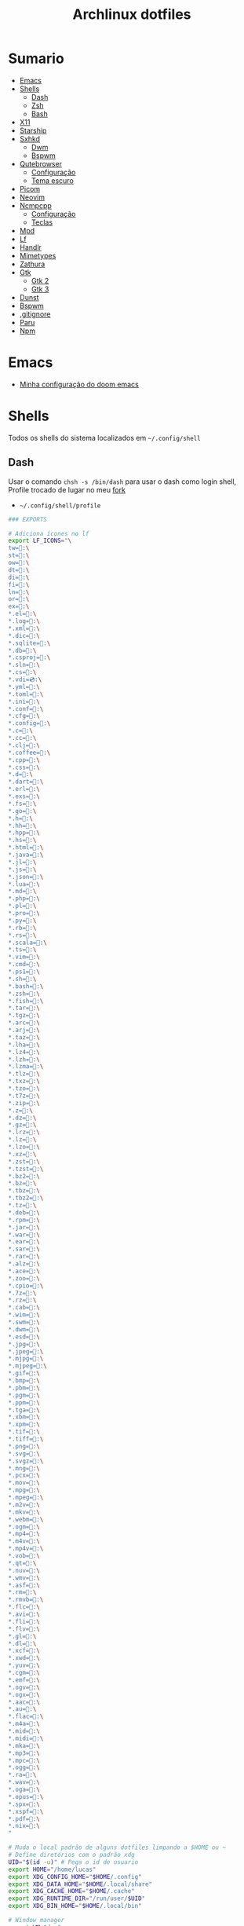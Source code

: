 #+title: Archlinux dotfiles
#+STARTUP: content

* Sumario
:PROPERTIES:
:TOC:      :include all :force (depth) :ignore (this) :local (depth)
:END:
:CONTENTS:
- [[#emacs][Emacs]]
- [[#shells][Shells]]
  - [[#dash][Dash]]
  - [[#zsh][Zsh]]
  - [[#bash][Bash]]
- [[#x11][X11]]
- [[#starship][Starship]]
- [[#sxhkd][Sxhkd]]
  - [[#dwm][Dwm]]
  - [[#bspwm][Bspwm]]
- [[#qutebrowser][Qutebrowser]]
  - [[#configuração][Configuração]]
  - [[#tema-escuro][Tema escuro]]
- [[#picom][Picom]]
- [[#neovim][Neovim]]
- [[#ncmpcpp][Ncmpcpp]]
  - [[#configuração][Configuração]]
  - [[#teclas][Teclas]]
- [[#mpd][Mpd]]
- [[#lf][Lf]]
- [[#handlr][Handlr]]
- [[#mimetypes][Mimetypes]]
- [[#zathura][Zathura]]
- [[#gtk][Gtk]]
  - [[#gtk-2][Gtk 2]]
  - [[#gtk-3][Gtk 3]]
- [[#dunst][Dunst]]
- [[#bspwm][Bspwm]]
- [[#gitignore][.gitignore]]
- [[#paru][Paru]]
- [[#npm][Npm]]
:END:

* Emacs

- [[https://github.com/LucasTavaresA/dotfiles/blob/main/.config/doom/config.org][Minha configuração do doom emacs]]

* Shells

Todos os shells do sistema localizados em =~/.config/shell=

** Dash

Usar o comando =chsh -s /bin/dash= para usar o dash como login shell, Profile trocado de lugar no meu [[https://github.com/LucasTavaresA/dash][fork]]

- =~/.config/shell/profile=

#+begin_src sh :tangle ~/.config/shell/profile
### EXPORTS

# Adiciona ícones no lf
export LF_ICONS="\
tw=:\
st=:\
ow=:\
dt=:\
di=:\
fi=:\
ln=:\
or=:\
ex=:\
,*.el=:\
,*.log=:\
,*.xml=:\
,*.dic=﬜:\
,*.sqlite=:\
,*.db=:\
,*.csproj=:\
,*.sln=:\
,*.cs=:\
,*.vdi=💿:\
,*.yml=:\
,*.toml=:\
,*.ini=:\
,*.conf=:\
,*.cfg=:\
,*.config=:\
,*.c=:\
,*.cc=:\
,*.clj=:\
,*.coffee=:\
,*.cpp=:\
,*.css=:\
,*.d=:\
,*.dart=:\
,*.erl=:\
,*.exs=:\
,*.fs=:\
,*.go=:\
,*.h=:\
,*.hh=:\
,*.hpp=:\
,*.hs=:\
,*.html=:\
,*.java=:\
,*.jl=:\
,*.js=:\
,*.json=:\
,*.lua=:\
,*.md=:\
,*.php=:\
,*.pl=:\
,*.pro=:\
,*.py=:\
,*.rb=:\
,*.rs=:\
,*.scala=:\
,*.ts=:\
,*.vim=:\
,*.cmd=:\
,*.ps1=:\
,*.sh=:\
,*.bash=:\
,*.zsh=:\
,*.fish=:\
,*.tar=:\
,*.tgz=:\
,*.arc=:\
,*.arj=:\
,*.taz=:\
,*.lha=:\
,*.lz4=:\
,*.lzh=:\
,*.lzma=:\
,*.tlz=:\
,*.txz=:\
,*.tzo=:\
,*.t7z=:\
,*.zip=:\
,*.z=:\
,*.dz=:\
,*.gz=:\
,*.lrz=:\
,*.lz=:\
,*.lzo=:\
,*.xz=:\
,*.zst=:\
,*.tzst=:\
,*.bz2=:\
,*.bz=:\
,*.tbz=:\
,*.tbz2=:\
,*.tz=:\
,*.deb=:\
,*.rpm=:\
,*.jar=:\
,*.war=:\
,*.ear=:\
,*.sar=:\
,*.rar=:\
,*.alz=:\
,*.ace=:\
,*.zoo=:\
,*.cpio=:\
,*.7z=:\
,*.rz=:\
,*.cab=:\
,*.wim=:\
,*.swm=:\
,*.dwm=:\
,*.esd=:\
,*.jpg=:\
,*.jpeg=:\
,*.mjpg=:\
,*.mjpeg=:\
,*.gif=:\
,*.bmp=:\
,*.pbm=:\
,*.pgm=:\
,*.ppm=:\
,*.tga=:\
,*.xbm=:\
,*.xpm=:\
,*.tif=:\
,*.tiff=:\
,*.png=:\
,*.svg=:\
,*.svgz=:\
,*.mng=:\
,*.pcx=:\
,*.mov=:\
,*.mpg=:\
,*.mpeg=:\
,*.m2v=:\
,*.mkv=:\
,*.webm=:\
,*.ogm=:\
,*.mp4=:\
,*.m4v=:\
,*.mp4v=:\
,*.vob=:\
,*.qt=:\
,*.nuv=:\
,*.wmv=:\
,*.asf=:\
,*.rm=:\
,*.rmvb=:\
,*.flc=:\
,*.avi=:\
,*.fli=:\
,*.flv=:\
,*.gl=:\
,*.dl=:\
,*.xcf=:\
,*.xwd=:\
,*.yuv=:\
,*.cgm=:\
,*.emf=:\
,*.ogv=:\
,*.ogx=:\
,*.aac=:\
,*.au=:\
,*.flac=🎵:\
,*.m4a=🎵:\
,*.mid=:\
,*.midi=🎵:\
,*.mka=:\
,*.mp3=🎵:\
,*.mpc=:\
,*.ogg=🎵:\
,*.ra=:\
,*.wav=🎵:\
,*.oga=:\
,*.opus=🎵:\
,*.spx=:\
,*.xspf=:\
,*.pdf=:\
,*.nix=:\
"

# Muda o local padrão de alguns dotfiles limpando a $HOME ou ~
# Define diretórios com o padrão xdg
UID="$(id -u)" # Pega o id de usuario
export HOME="/home/lucas"
export XDG_CONFIG_HOME="$HOME/.config"
export XDG_DATA_HOME="$HOME/.local/share"
export XDG_CACHE_HOME="$HOME/.cache"
export XDG_RUNTIME_DIR="/run/user/$UID"
export XDG_BIN_HOME="$HOME/.local/bin"

# Window manager
export WM="dwm"
# Pass
export PASSWORD_STORE_DIR="${XDG_DATA_HOME:-$HOME/.local/share}/pass"
# Bat como um manpager
export MANPAGER="sh -c 'col -bx | bat -l man -p'"
# Terminal
export TERMINAL="st"
export TERM="xterm-256color"
# Navegador padrão
export BROWSER="qutebrowser"
# Pager
export PAGER='less'
# Faz o qt usar o thema do gtk2
export QT_QPA_PLATFORMTHEME="gtk2"
# Less
export LESSHISTFILE="-"
# Wget
export WGETRC="${XDG_CONFIG_HOME:-$HOME/.config}/wget/wgetrc"
# XAuthority
export XAUTHORITY="${XDG_RUNTIME_DIR:-/run/user/$UID}/Xauthority"
# Cargo
export CARGO_HOME="${XDG_DATA_HOME:-$HOME/.local/share}/cargo"
# Omnisharp
export OMNISHARPHOME="${XDG_DATA_HOME:-$HOME/.local/share}/omnisharp"
# Nuget
export NUGET_PACKAGES="${XDG_CACHE_HOME:-$HOME/.cache}/NuGetPackages"
# Gnupg
export GNUPGHOME="${XDG_DATA_HOME:-$HOME/.local/share}/gnupg"
# Npm
export NPM_CONFIG_USERCONFIG="${XDG_CONFIG_HOME:-$HOME/.config}/npm/npmrc"
# Terminfo
export TERMINFO="${XDG_DATA_HOME:-$HOME/.local/share}/terminfo"
# Inputrc
export INPUTRC="${XDG_CONFIG_HOME:-$HOME/.config}/readline/inputrc"
# Gtk 2
export GTK2_RC_FILES="${XDG_CONFIG_HOME:-$HOME/.config}/gtk-2.0/gtkrc"
# W3m
export W3M_DIR="${XDG_CONFIG_HOME:-$HOME/.config}/w3m"
# Go
export GOPATH="${XDG_DATA_HOME:-$HOME/.local/share}/go"
# Ghcup
export GHCUP_INSTALL_BASE_PREFIX="${XDG_DATA_HOME:-$HOME/.local/share}/"
export GHCUP_USE_XDG_DIRS="1"
# Cabal
export CABAL_CONFIG="${XDG_CONFIG_HOME:-$HOME/.config}/cabal/config"
export CABAL_DIR="${XDG_CACHE_HOME:-$HOME/.cache}/cabal"
# Starship
export STARSHIP_CONFIG="${XDG_CONFIG_HOME:-$HOME/.config}/starship/config.toml"
# Android sdk
export ANDROID_SDK_HOME="${XDG_CONFIG_HOME:-$HOME/.config}/android"
# Wine
export WINEPREFIX="${XDG_DATA_HOME:-$HOME/.local/share}/wineprefixes/default"

# Shell
export SHELL="dash"
# Muda o local do zshrc
export ZDOTDIR="${XDG_CONFIG_HOME:-$HOME/.config}/shell"
# Muda o local do histórico
export HISTFILE="${XDG_CONFIG_HOME:-$HOME/.config}/shell/history"
# Aumenta o tamanho limite do histórico
export HISTSIZE=10000
export HISTFILESIZE=10000
# Ignora e deleta comandos duplicados no histórico
export HISTCONTROL=ignoredups:erasedups

# Adiciona diretórios bin e scripts ao path
export PATH="$GOPATH/bin:$PATH"
export PATH="/usr/lib/jvm/java-11-openjdk/bin:$PATH"
export PATH="$HOME/code/shell/dmenuscripts:$PATH"
export PATH="$HOME/code/shell/scripts:$PATH"
export PATH="${XDG_BIN_HOME:-$HOME/.local/bin}:$PATH"

# DOOM emacs
export PATH="${XDG_CONFIG_HOME:-$HOME/.config}/emacs/bin:$PATH"
export EMACSDIR="${XDG_CONFIG_HOME:-$HOME/.config}/emacs"
export DOOMDIR="${XDG_CONFIG_HOME:-$HOME/.config}/doom"
export DOOMLOCALDIR="${XDG_CONFIG_HOME:-$HOME/.config}/emacs/.local"
# Editor no terminal
export EDITOR="emacsclient -n -c"
# Editor com interface gráfica
export VISUAL="emacsclient -n -c"

# Usa o dmenu como autenticador GUI
export SSH_ASKPASS="doas_askpass"
export GIT_ASKPASS="doas_askpass"
export SUDO_ASKPASS="$HOME/code/shell/dmenuscripts/dmenu_pass"
export DOAS_ASKPASS="dmenu -fn Monospace-18 -c -cw 500 -P -p 🔑Senha:"

# Localização para datas
export LC_TIME="pt_BR.UTF-8"

# Previsão de imagens no lf
lf () {
    LF_TEMPDIR="$(mktemp -d -t lf-tempdir-XXXXXX)"
    LF_TEMPDIR="$LF_TEMPDIR" lf-run -last-dir-path="$LF_TEMPDIR/lastdir" "$@"
    if [ "$(cat "$LF_TEMPDIR/cdtolastdir" 2>/dev/null)" = "1" ]; then
	cd "$(cat "$LF_TEMPDIR/lastdir")"
    fi
    rm -r "$LF_TEMPDIR"
    unset LF_TEMPDIR
}

[ "$(tty)" = "/dev/tty1" ] && ! pidof -s Xorg >/dev/null 2>&1 && exec startx "${XDG_CONFIG_HOME:-$HOME/.config}/x11/xinitrc"
#+end_src

** Zsh

Shell interativo, Trocado de diretório pela variável *ZDOTDIR*

- =~/.config/shell/.zshrc=

#+begin_src zsh :tangle ~/.config/shell/.zshrc
# Se não executando zsh interativamente
# Não executa o resto do bashrc
[[ $- != *i* ]] && return

# ZSH EXPORTS
export SHELL="zsh"
# Não adiciona esses itens ao histórico
export HISTORY_IGNORE="(ls|cd|pwd|exit|doas reboot|history|cd -|cd ..)"
HISTFILE=~/.config/shell/history
HISTSIZE=10000
SAVEHIST=10000
setopt SHARE_HISTORY

# Carrega cores
autoload -U colors && colors

# Ativa comentários na mesma linha de um comando
setopt interactive_comments

# TECLAS
# Sai do modo vim
bindkey -e
# Deleta caracteres usado delete
bindkey "^[[3~" delete-char
# Home/End vai pro começo/fim da linha
bindkey  "^[[H"   beginning-of-line
bindkey  "^[[4~"   end-of-line

# Completar comandos
zstyle ':completion:*' matcher-list '' 'm:{a-zA-Z}={A-Za-z}' 'r:|=*' 'l:|=* r:|=*'
autoload -U compinit
zstyle ':completion:*' menu select
zmodload zsh/complist
compinit
_comp_options+=(globdots)		# Incluir arquivos ocultos.

## FUNÇÕES

# Previsão de imagens no lf
lf () {
    LF_TEMPDIR="$(mktemp -d -t lf-tempdir-XXXXXX)"
    LF_TEMPDIR="$LF_TEMPDIR" lf-run -last-dir-path="$LF_TEMPDIR/lastdir" "$@"
    if [ "$(cat "$LF_TEMPDIR/cdtolastdir" 2>/dev/null)" = "1" ]; then
	cd "$(cat "$LF_TEMPDIR/lastdir")"
    fi
    rm -r "$LF_TEMPDIR"
    unset LF_TEMPDIR
}

# Facilita extrair arquivos
# Exemplo: ex (arquivo).zip
SAVEIFS=$IFS
IFS=$(echo -en "\n\b")
function ex {
    for n in "$@"
    do
      if [ -f "$n" ] ; then
          case "${n%,}" in
            *.cbt|*.tar.bz2|*.tar.gz|*.tar.xz|*.tbz2|*.tgz|*.txz|*.tar)
                         tar xvf "$n"       ;;
            *.lzma)      unlzma ./"$n"      ;;
            *.bz2)       bunzip2 ./"$n"     ;;
            *.cbr|*.rar)       unrar x -ad ./"$n" ;;
            *.gz)        gunzip ./"$n"      ;;
            *.cbz|*.epub|*.zip)       unzip ./"$n"       ;;
            *.z)         uncompress ./"$n"  ;;
            *.7z|*.arj|*.cab|*.cb7|*.chm|*.deb|*.dmg|*.iso|*.lzh|*.msi|*.pkg|*.rpm|*.udf|*.wim|*.xar)
                         7z x ./"$n"        ;;
            *.xz)        unxz ./"$n"        ;;
            *.exe)       cabextract ./"$n"  ;;
            *.cpio)      cpio -id < ./"$n"  ;;
            *.cba|*.ace)      unace x ./"$n"      ;;
            *)
                         echo "ex: '$n' - Metodo de archivação desconhecido"
                         return 1
                         ;;
          esac
      else
          echo "'$n' - Arquivo não existe"
          return 1
      fi
    done
}
IFS=$SAVEIFS

# Aliases
alias n="neofetch"
alias v="nvim"
alias h="htop"
alias ed="emacs --daemon"
alias ek="emacsclient -e '(kill-emacs)'"
alias e="emacsclient -n -c"
alias copy="xclip -selection clipboard"
alias sudo="doas"
alias p="ping google.com"
alias yt="yt-dlp"
alias yta="yt-dlp -x --audio-format mp3"
alias ka="doas killall"
alias mi="make install"
alias mu="make uninstall"
alias dh="doom help"
alias ds="doom sync"
alias dd="doom doctor"
alias du="doom upgrade"
alias dr="doom run"
alias dp="doom purge"
alias dmi="doas make install"
alias dmu="doas make uninstall"
alias dnr="dotnet run"
alias dnn="dotnet new"
alias dns="dotnet-script"
alias xp="xprop"
alias xk="xkill"
alias grep="grep --color -i"
alias sys="doas systemctl"
# Arquivos e Diretórios
alias l="lsd -l --group-dirs first"
alias la="lsd -A --group-dirs first"
alias lla="lsd -lA --group-dirs first"
alias ..="cd .."
alias ...="cd ../.."
alias ....="cd ../../.."
alias lo="locate -Ai"
alias u="doas updatedb"
alias ch="chmod +x"
alias cp="cp -ri"
alias mv="mv -i"
alias rm="rm -rI"
alias rmf="rm -rf"
alias ln="ln -i"
alias md="mkdir -p"
alias t="touch"
alias mnt="doas mount"
alias umnt="doas umount"
# Git
alias gi="git init"
alias gc="git clone"
alias gs="git status"
alias gsr="git_status_recursivo"
alias gd="git diff"
alias gds="git diff --staged"
alias gl="git log --oneline"
alias ga="git add"
alias gaf="git add -f"
alias gcm="git commit"
alias gcmm="git commit -m"
alias gco="git checkout"
alias gps="git push"
alias gpsf="git push -f"
alias gpl="git pull"
alias gr="git restore"
alias grs="git restore --staged"
alias grrs='git reset --soft'
alias grrh='git reset --hard'
# Pacman
alias ps="doas pacman -S"
alias psi="pacman -Si"
alias pss="pacman -Ss"
alias psyu="doas pacman -Syu"
alias pqs="pacman -Qs"
alias prns="doas pacman -Rns"
alias exp="expac --timefmt='%Y-%m-%d %T' '%l\t%n' | sort | tail -n"
# Paru
alias pps="paru -S"
alias ppsi="paru -Si"
alias ppss="paru -Ss"
alias ppsyu="paru -Syu"
alias ppqs="paru -Qs"
alias pprns="paru -Rns"

# Prompt do starship
eval "$(starship init zsh)"

# Carrega os indicações de sintaxe, deve ser o ultimo comando.
source $HOME/.config/shell/plugins/fast-syntax-highlighting/fast-syntax-highlighting.plugin.zsh
source $HOME/.config/shell/plugins/you-should-use.plugin.zsh
#+end_src

** Bash

Shell usado pelo arch também muito usado em scripts, bashrc trocado de lugar colocando =. local/do/bashrc= no final de =/etc/bash.bashrc=

- =~/.config/shell/bashrc=

#+begin_src bash :tangle ~/.config/shell/bashrc
# Se não executando bash interativamente
# Não executa o resto do bashrc
[[ $- != *i* ]] && return

# Aliases
alias n="neofetch"
alias v="nvim"
alias h="htop"
alias ed="emacs --daemon"
alias ek="emacsclient -e '(kill-emacs)'"
alias e="emacsclient -n -c"
alias copy="xclip -selection clipboard"
alias sudo="doas"
alias p="ping google.com"
alias yt="yt-dlp"
alias yta="yt-dlp -x --audio-format mp3"
alias ka="doas killall"
alias mi="make install"
alias mu="make uninstall"
alias dh="doom help"
alias ds="doom sync"
alias dd="doom doctor"
alias du="doom upgrade"
alias dr="doom run"
alias dp="doom purge"
alias dmi="doas make install"
alias dmu="doas make uninstall"
alias dnr="dotnet run"
alias dnn="dotnet new"
alias dns="dotnet-script"
alias xp="xprop"
alias xk="xkill"
alias grep="grep --color -i"
alias sys="doas systemctl"
# Arquivos e Diretórios
alias l="lsd -l --group-dirs first"
alias la="lsd -A --group-dirs first"
alias lla="lsd -lA --group-dirs first"
alias ..="cd .."
alias ...="cd ../.."
alias ....="cd ../../.."
alias lo="locate -Ai"
alias u="sudo updatedb"
alias ch="chmod +x"
alias cp="cp -ri"
alias mv="mv -i"
alias rm="rm -rI"
alias rmf="rm -rf"
alias ln="ln -i"
alias md="mkdir -p"
alias t="touch"
alias mnt="doas mount"
alias umnt="doas umount"
# Git
alias gi="git init"
alias gc="git clone"
alias gs="git status"
alias gsr="git_status_recursivo"
alias gd="git diff"
alias gds="git diff --staged"
alias gl="git log --oneline"
alias ga="git add"
alias gaf="git add -f"
alias gcm="git commit"
alias gcmm="git commit -m"
alias gco="git checkout"
alias gps="git push"
alias gpsf="git push -f"
alias gpl="git pull"
alias gr="git restore"
alias grs="git restore --staged"
alias grrs="git reset --soft"
alias grrh="git reset --hard"
# Pacman
alias ps="doas pacman -S"
alias psi="pacman -Si"
alias pss="pacman -Ss"
alias psyu="doas pacman -Syu"
alias pqs="pacman -Qs"
alias prns="doas pacman -Rns"
alias exp="expac --timefmt='%Y-%m-%d %T' '%l\t%n' | sort | tail -n"
# Paru
alias pps="paru -S"
alias ppsi="paru -Si"
alias ppss="paru -Ss"
alias ppsyu="paru -Syu"
alias ppqs="paru -Qs"
alias pprns="paru -Rns"

# Ignora case-sensitivity quando completa comandos com tab
if [ ! -a $HOME/.config/readline/inputrc ]; then echo '$include /etc/inputrc' > $HOME/.config/readline/inputrc; fi
echo 'set completion-ignore-case On' >> $HOME/.config/readline/inputrc
# Corrige automaticamente erros ao usar o cd
shopt -s cdspell
# Salva comandos de múltiplas linhas como uma linha única
shopt -s cmdhist

# Previsão de imagens no lf
lf () {
    LF_TEMPDIR="$(mktemp -d -t lf-tempdir-XXXXXX)"
    LF_TEMPDIR="$LF_TEMPDIR" lf-run -last-dir-path="$LF_TEMPDIR/lastdir" "$@"
    if [ "$(cat "$LF_TEMPDIR/cdtolastdir" 2>/dev/null)" = "1" ]; then
	cd "$(cat "$LF_TEMPDIR/lastdir")"
    fi
    rm -r "$LF_TEMPDIR"
    unset LF_TEMPDIR
}

### Facilita extrair arquivos
# Exemplo: ex <arquivo>
ex ()
{
  if [ -f "$1" ] ; then
    case $1 in
      ,*.tar.bz2)   tar xjf $1   ;;
      ,*.tar.gz)    tar xzf $1   ;;
      ,*.bz2)       bunzip2 $1   ;;
      ,*.rar)       unrar x $1   ;;
      ,*.gz)        gunzip $1    ;;
      ,*.tar)       tar xf $1    ;;
      ,*.tbz2)      tar xjf $1   ;;
      ,*.tgz)       tar xzf $1   ;;
      ,*.zip)       unzip $1     ;;
      ,*.Z)         uncompress $1;;
      ,*.7z)        7z x $1      ;;
      ,*.deb)       ar x $1      ;;
      ,*.tar.xz)    tar xf $1    ;;
      ,*.tar.zst)   unzstd $1    ;;
      ,*)           echo "'$1' não pode ser extraído com ex()" ;;
    esac
  else
    echo "'$1' não é um arquivo valido"
  fi
}

# Inicia prompt do starship
eval "$(starship init bash)"
#+end_src

#+RESULTS:

* X11

Configuração do xserver

- =~/.config/x11/xinitrc=

#+begin_src sh :tangle ~/.config/x11/xinitrc
#!/bin/sh

# Mouse
xsetroot -cursor_name left_ptr

# Teclado
setxkbmap -option caps:escape # muda a função da tecla caps lock para esc
xset r rate 300 100 # acelera repetição de teclas

# Gnome keyring daemon
eval "$(/usr/bin/gnome-keyring-daemon --start --components=pkcs11,secrets,ssh)"
export SSH_AUTH_SOCK=$(gpgconf --list-dirs agent-ssh-socket)

# Clipmenu
systemctl --user import-environment DISPLAY
export CM_DIR="$HOME/code/shell/dmenuscripts/listas/clipmenu"
clipmenud &

# Outros
mpd &
dunst &
pacman -Sy &
nitrogen --restore &
dwmblocks &
nm-applet &
xbanish &
fluxgui &
sxhkd &
emacs --daemon &

# Protetor de tela
xautolock -detectsleep -time 30 -locker "slock" -notify 30 -notifier "notify-send Slock -u critical -t 1800000 'BLOQUEANDO A TELA 30 SEGUNDOS'" &

exec "$WM"
#+end_src

* Starship

Prompt de comandos

- =~/.config/starship/config.toml=

#+begin_src conf :tangle ~/.config/starship/config.toml
format = """$fill

$directory$username$cmd_duration$dotnet$package$jobs
$character"""

[character]
success_symbol = "[====>](bold green)"
error_symbol = "[xxx=>](bold red)"

# Ativa o relógio
[time]
disabled = false

[line_break]
disabled = true

[directory]
style = "bold #0099FF"
truncation_length = 4
truncate_to_repo = false

[fill]
symbol = "."
style = "bold #ffffff"
#+end_src

* Sxhkd

Todos os atalhos e teclas do dwm e bspwm

** Dwm

- =~/.config/sxhkd/sxhkdrc=

#+begin_src sxhkd :tangle ~/.config/sxhkd/sxhkdrc
# Muda entre as janelas
super + Tab
	dwmc focusstack +1

# Muda o tamanho da janela
alt + shift + {Left, Right}
	dwmc setmfact {-,+}0.05

# Muda o tamanho da janela
alt + shift + {Down, Up}
	dwmc setcfact {-,+}0.20

# Muda de tag
super + {Left, Right}
	dwmc {viewprev, viewnext}

# Troca a janela de tag
super + shift {Left, Right}
  dwmc {tagtoprev, tagtonext}

# Modo Grid
super + g
    dwmc setgrid 0

# Fecha uma janela
super + shift + backslash
	dwmc killclient

# Alterna janela flutuante
super + t
	dwmc togglefloating

# Troca pela janela mestre
super + Return
    dwmc zoom

# Troca entre layouts
super + Escape
    dwmc layoutscroll +1

# Scratchpad do st
super + backslash
    dwmc togglescratch 0

# Ncmpcpp/Pulsemixer
super + {_,shift} + a
    st -g 100x30 -c {'ncmpcpp\,ncmpcpp' -e ncmpcpp,'pulsemixer\,pulsemixer' -e pulsemixer}

# Pausa/Toca musica
super + space
    mpc toggle

# Anterior/Proxima musica
super + shift + {comma, period}
    mpc {prev,next} && tocando notificar

# Abaixar/Aumentar o volume e atualizar a barra
super + {comma, period}
    amixer -q set Master 10%{-,+} && pkill -RTMIN+9 dwmblocks

# Terminal
super + shift + Return
    terminal

# St como um scratchpad
Menu;Return
    st -c 'stscratchpad,stscratchpad'

# Menu
Menu;Menu
    dmenu_run

# Menu energia
Menu;Escape
    dmenu_sys

# Editar
Menu;e
    dmenu_edit

# Emojis
Menu;E
    dmenu_emoji

# Montar/Desmontar
Menu;m
    dmenu_mont

# Atalhos do sxhkd
Menu;slash
    sxhkd_atalhos

# SH History
Menu;H
    dmenu_shhistory

# Picom
Menu;P
    killall picom || picom
# Fluxgui
Menu;F
    killall fluxgui || fluxgui

# Clipboard
Menu;c
    dmenu_clip

# Corretor
Menu;C
    dmenu_corretor

# Htop
Menu;h
    st -e htop

# Tradutor
Menu;t
    dmenu_tradutor

# Transmission
Menu;T
    transmission-gtk

# Menu virtualbox
Menu;v
    dmenu_virtualbox

# Qutebrowser
Menu;q
    qutebrowser

# Favoritos
Menu;f
    tmenu ~/code/shell/dmenuscripts/listas/favoritos.yaml

# Passmenu
Menu;p
    passmenu --type

# Dmenu_pesquisa
Menu;o
    dmenu_pesquisa

# Anotações
Menu;a
    emacsclient -c ~/documentos/anotações.org

# Aliases
Menu;A
    zsh-aliases

# Tira print
Print
    dmenu_print
#+end_src

** Bspwm

- =~/.config/sxhkd/sxhkdrc_bspwm=

#+begin_src sxhkd :tangle ~/.config/sxhkd/sxhkdrc_bspwm
# Fecha janela
super + backslash
	bspc node -c

# Troca janela selecionada pela maior janela
super + Return
	bspc node -s biggest.window

# Troca entre layout monocle e tiled
super + Escape
	bspc desktop -l next

# Troca o foco para a janela anterior
super + Left
	bspc node -f prev.local.!hidden.window

# Troca o foco para a proxima janela
super + {Right,Tab}
	bspc node -f next.local.!hidden.window

# Alterna entre ou muda janela para um desktop
super + {_,shift + }{1-9,0}
	bspc {desktop -f,node -d} '^{1-9,10}'

# Move janela para o espaço preselecionado
super + ctrl + Return
    bspc node -n last.!automatic

# Preseleciona uma direção
super + ctrl + {Left,Down,Up,Right}
	bspc node -p {west,south,north,east}

# Cancela seleção
super + space
	bspc node -p cancel

# Expande/contrai as janelas
super + alt + {Left,Down,Up,Right}
    {bspc node @parent/second -z left -20 0; \
    bspc node @parent/first -z right -20 0, \
    bspc node @parent/second -z top 0 +20; \
    bspc node @parent/first -z bottom 0 +20, \
    bspc node @parent/first -z bottom 0 -20; \
    bspc node @parent/second -z top 0 -20, \
    bspc node @parent/first -z right +20 0; \
    bspc node @parent/second -z left +20 0}

# Alterna entre janela flutuante
super + t
    bspc node -t \~floating

# Alterna tela cheia
super + f
	bspc node -t \~fullscreen

# Ajusta proporção da janela selecionada
shift + Tab
    ajustar_tamanho.sh

# Menus
Menu;Menu
    dmenu_menu

# Menu do systema
Menu;Escape
    dmenu_sys

# Dmenu_musica
super + a
    dmenu_musica

# Ncmpcpp
super + shift + a
    st -c ncmpcpp -e ncmpcpp

# Pausa musica
super + shift + a
    mpc toggle

# Musica anterior
super + shift + comma
    mpc prev && notify-send Tocando "$(mpc current)"

# Proxima musica
super + shift + period
    mpc next && notify-send Tocando "$(mpc current)"

# Abaixar/Aumentar o volume e atualizar a barra
super + {comma, period}
    amixer -q set Master 10%{-,+} && pkill -RTMIN+9 dwmblocks

# St
super + shift + Return
	st

# St_scratchpad
shift + Menu
    st_scratchpad

# qutebrowser
Menu;q
    qutebrowser

# Ranger
Menu;r
    st -e ranger

# Gimp
Menu;g
    gimp

# Galculator
Menu;c
    galculator

# Telegram
Menu;T
    telegram-desktop

# Abre/Fecha fluxgui
Menu;f
    killall fluxgui || fluxgui

# Transmission
Menu;t
    transmission-gtk

# Discord
Menu;d
    discord

# Kill
Menu;k
    dmenu_kill

# Abre/Fecha o picom
Menu;p
    killall picom || picom

# Teclas do sxhkd
Menu;slash
    sxhkd_atalhos
#+end_src

* Qutebrowser

Navegador controlado majoritariamente pelo teclado inspirado no *vim*

** Configuração

- =~/.config/qutebrowser/config.py=

#+begin_src python :tangle ~/.config/qutebrowser/config.py
# Autogenerated config.py
#
# NOTE: config.py is intended for advanced users who are comfortable
# with manually migrating the config file on qutebrowser upgrades. If
# you prefer, you can also configure qutebrowser using the
# :set/:bind/:config-* commands without having to write a config.py
# file.
#
# Documentation:
#   qute://help/configuring.html
#   qute://help/settings.html

# CONFIGURAÇÕES PADRÃO

# Valid values:
#   - all: Accept all cookies.
#   - no-3rdparty: Accept cookies from the same origin only. This is known to break some sites, such as GMail.
#   - no-unknown-3rdparty: Accept cookies from the same origin only, unless a cookie is already set for the domain. On QtWebEngine, this is the same as no-3rdparty.
#   - never: Don't accept cookies at all.
config.set('content.cookies.accept', 'all', 'chrome-devtools://*')
# Valid values:
#   - all: Accept all cookies.
#   - no-3rdparty: Accept cookies from the same origin only. This is known to break some sites, such as GMail.
#   - no-unknown-3rdparty: Accept cookies from the same origin only, unless a cookie is already set for the domain. On QtWebEngine, this is the same as no-3rdparty.
#   - never: Don't accept cookies at all.
config.set('content.cookies.accept', 'all', 'devtools://*')

# Value to send in the `Accept-Language` header. Note that the value
# read from JavaScript is always the global value.
config.set('content.headers.accept_language', '', 'https://matchmaker.krunker.io/*')

# User agent to send.
config.set('content.headers.user_agent', 'Mozilla/5.0 ({os_info}) AppleWebKit/{webkit_version} (KHTML, like Gecko) {upstream_browser_key}/{upstream_browser_version} Safari/{webkit_version}', 'https://web.whatsapp.com/')
# User agent to send.
config.set('content.headers.user_agent', 'Mozilla/5.0 ({os_info}; rv:90.0) Gecko/20100101 Firefox/90.0', 'https://accounts.google.com/*')
# User agent to send.
config.set('content.headers.user_agent', 'Mozilla/5.0 ({os_info}) AppleWebKit/537.36 (KHTML, like Gecko) Chrome/99 Safari/537.36', 'https://*.slack.com/*')

# Load images automatically in web pages.
config.set('content.images', True, 'chrome-devtools://*')
# Load images automatically in web pages.
config.set('content.images', True, 'devtools://*')

# Enable JavaScript.
config.set('content.javascript.enabled', True, 'chrome-devtools://*')
# Enable JavaScript.
config.set('content.javascript.enabled', True, 'devtools://*')
# Enable JavaScript.
config.set('content.javascript.enabled', True, 'chrome://*/*')
# Enable JavaScript.
config.set('content.javascript.enabled', True, 'qute://*/*')

# MINHAS CONFIGURAÇÕES

# Tela cheia limitada a janela do navegador
config.set('content.fullscreen.window', False)

# Mostra a barra de scroll quando procurando uma palavra
config.set('scrolling.bar', 'when-searching')

# Encolhe janela de compleção dependendo das opções
config.set('completion.shrink', True)

# Diminuiu javascript lento nos sites
config.set('content.prefers_reduced_motion', True)

# Vê pdfs no browser usando o pdfjs
config.set('content.pdfjs', True)

# Javascript desativado por padrão
config.set('content.javascript.enabled', False)

# Carregar o autoconfig.yml
config.load_autoconfig(True)

# Abre novas abas de fundo
config.set('new_instance_open_target', 'window')

# Barra escondida
config.set("statusbar.show", "in-mode")
config.set("tabs.show", "switching")

# O que fazer caso a ultima pagina seja fechada
config.set("tabs.last_close", "ignore")

# Abre abas como janelas
config.set("tabs.tabs_are_windows", True)

# Confirma antes de sair
config.set('confirm_quit', ["multiple-tabs"])

# Muda ordem do menu de compleção
config.set("completion.open_categories", ["quickmarks", "bookmarks", "history", "filesystem"])

# Formatação dos títulos das abas
config.set("tabs.title.format", "{perc}{private}{current_title}")

# Vídeos não tocam automaticamente
config.set("content.autoplay", False)

# Formatação de horários
config.set('completion.timestamp_format', '%A %d/%m/%Y - %H:%M')

# Corretor ortográfico
config.set('spellcheck.languages', ["pt-BR", "en-US"])

# Conteúdo da barra de status
config.set('statusbar.widgets', ["keypress", "url", "progress"])

# Posição da barra de status
config.set('statusbar.position', 'top')

# Tamanho da barra de compleção
config.set('completion.height', '100%')

# Adblock
config.set('content.blocking.method', 'both')
c.content.blocking.adblock.lists = [
        'https://easylist.to/easylist/easylist.txt',
        'https://easylist.to/easylist/easyprivacy.txt',
        'https://easylist-downloads.adblockplus.org/easylistdutch.txt',
        'https://easylist-downloads.adblockplus.org/abp-filters-anti-cv.txt',
        'https://www.i-dont-care-about-cookies.eu/abp/',
        'https://secure.fanboy.co.nz/fanboy-cookiemonster.txt',
        "https://easylist.to/easylist/fanboy-social.txt",
        "https://secure.fanboy.co.nz/fanboy-annoyance.txt",
        "https://pgl.yoyo.org/adservers/serverlist.php?showintro=0;hostformat=hosts",
        "https://github.com/uBlockOrigin/uAssets/raw/master/filters/legacy.txt",
        "https://github.com/uBlockOrigin/uAssets/raw/master/filters/filters.txt",
        "https://github.com/uBlockOrigin/uAssets/raw/master/filters/filters-2020.txt",
        "https://github.com/uBlockOrigin/uAssets/raw/master/filters/filters-2021.txt",
        "https://github.com/uBlockOrigin/uAssets/raw/master/filters/badware.txt",
        "https://github.com/uBlockOrigin/uAssets/raw/master/filters/privacy.txt",
        "https://github.com/uBlockOrigin/uAssets/raw/master/filters/badlists.txt",
        "https://github.com/uBlockOrigin/uAssets/raw/master/filters/annoyances.txt",
        "https://github.com/uBlockOrigin/uAssets/raw/master/filters/resource-abuse.txt",
        "https://github.com/uBlockOrigin/uAssets/raw/master/filters/unbreak.txt"
        ]

# Usa o lf para mandar arquivos
config.set("fileselect.handler", "external")
config.set("fileselect.single_file.command", ["st", "-e", "lf", "-selection-path", "{}"])
config.set("fileselect.multiple_files.command", ["st", "-e", "lf", "-selection-path", "{}"])

# Permitir notificações.
# Valid values:
#   - true
#   - false
#   - ask
config.set('content.notifications.enabled', True, 'https://www.youtube.com/*')
config.set('content.notifications.enabled', True, 'https://twitter.com/*')
config.set('content.notifications.enabled', True, 'https://facebook.com/*')

# Editor (and arguments) to use for the `edit-*` commands. The following
# placeholders are defined:  * `{file}`: Filename of the file to be
# edited. * `{line}`: Line in which the caret is found in the text. *
# `{column}`: Column in which the caret is found in the text. *
# `{line0}`: Same as `{line}`, but starting from index 0. * `{column0}`:
# Same as `{column}`, but starting from index 0.
c.editor.command = ['nvim', '{}']

# Search engines which can be used via the address bar.  Maps a search
# engine name (such as `DEFAULT`, or `ddg`) to a URL with a `{}`
# placeholder. The placeholder will be replaced by the search term, use
# `{{` and `}}` for literal `{`/`}` braces.  The following further
# placeholds are defined to configure how special characters in the
# search terms are replaced by safe characters (called 'quoting'):  *
# `{}` and `{semiquoted}` quote everything except slashes; this is the
# most   sensible choice for almost all search engines (for the search
# term   `slash/and&amp` this placeholder expands to `slash/and%26amp`).
# * `{quoted}` quotes all characters (for `slash/and&amp` this
# placeholder   expands to `slash%2Fand%26amp`). * `{unquoted}` quotes
# nothing (for `slash/and&amp` this placeholder   expands to
# `slash/and&amp`). * `{0}` means the same as `{}`, but can be used
# multiple times.  The search engine named `DEFAULT` is used when
# `url.auto_search` is turned on and something else than a URL was
# entered to be opened. Other search engines can be used by prepending
# the search engine name to the search term, e.g. `:open google
# qutebrowser`.
c.url.searchengines = {'DEFAULT': 'https://www.google.com/search?q={}'
                    }

# ATALHOS
config.unbind('M')
config.unbind('m')
config.unbind('u')
config.unbind('<Shift-H>')
config.unbind('<Shift-L>')

config.bind('<Ctrl-Tab>', 'tab-next')
config.bind('<Ctrl-Left>', 'tab-prev')
config.bind('<Ctrl-Right>', 'tab-next')
config.bind('<Ctrl-a>', 'back')
config.bind('<Ctrl-d>', 'forward')
config.bind('u', 'undo --window')
config.bind('zx', 'config-cycle statusbar.show always in-mode;; config-cycle tabs.show always switching')
# Atalho para assistir link com mpv
config.bind('zp', 'hint links spawn mpv {hint-url}')
# Baixar imagem selecionada
config.bind('zi', 'hint images download')
# Baixar como video
config.bind('zv', 'hint links spawn st -c st_download -e yt {hint-url}')
# Baixar como audio
config.bind('za', 'hint links spawn st -c st_download -e yta {hint-url}')
# Abre no firefox
config.bind('zf', 'hint links spawn firefox {url}')
# Ativa/Desativa tema escuro
config.bind('zd', 'config-cycle content.user_stylesheets ~/.config/qutebrowser/styles/dark.css ""')
# Ativa/Desativa javascript para um site
config.bind('zj', 'config-cycle -p -u *://*.{url:host}/* content.javascript.enabled ;; reload')
# Ativa/Desativa adblocking para um site
config.bind('zb', 'config-cycle -p -u *://*.{url:host}/* content.blocking.enabled ;; reload')
# Traduz a pagina
config.bind('ztp', 'spawn --userscript translate')
# Traduz o texto selecionado
config.bind('zts', 'spawn --userscript translate --text')
# Modo leitura
config.bind('zl', 'spawn --userscript readability')
# Copia links
config.bind('zc', 'hint links yank')
# Copia trechos de codigo
config.bind('zC', 'hint code userscript code_select.py')
c.hints.selectors["code"] = [
    # Seleciona code tags onde o parente nao é uma tag pre
    ":not(pre) > code",
    "pre"
]

# diretório de downloads
c.downloads.location.directory = '~/Downloads'

# pagina inicial e novas abas
# quando usando comandos como :open -t e :open -w .
c.url.default_page = 'https://www.google.com/'
c.url.start_pages = 'https://www.google.com/'

# CORES

# Pedir modo escuro aos sites que o suportam
config.set('colors.webpage.preferred_color_scheme', 'dark')
# Cor do texto da barra de compleção
c.colors.completion.fg = '#ffffff'
# Cor de fundo da barra de compleção.
c.colors.completion.odd.bg = '#000000'
c.colors.completion.even.bg = '#000000'
# Cor do texto das categorias.
c.colors.completion.category.fg = '#ffffff'
# Cor de fundo das categorias.
c.colors.completion.category.bg = '#000000'
# Cor da borda superior de categorias.
c.colors.completion.category.border.top = '#ffffff'
# Cor da borda inferior de categorias.
c.colors.completion.category.border.bottom = '#ffffff'
# Cor de texto selecionado na barra de seleção
c.colors.completion.item.selected.fg = '#ffffff'
# Cor de fundo de texto selecionado na barra de compleção
c.colors.completion.item.selected.bg = '#555555'
# Cor do texto procurado quando selecionado na barra de compleção
c.colors.completion.item.selected.match.fg = '#ffff00'
# Cor de texto procurado na aba de compleção.
c.colors.completion.match.fg = '#ffff00'
# Cor da barra de scroll na aba de compleção
c.colors.completion.scrollbar.fg = '#555555'
# Cor de fundo da barra de download
c.colors.downloads.bar.bg = '#000000'
# Cor de fundo de downloads com erro
c.colors.downloads.error.bg = '#ff0000'
# Cor da fonte de indicadores de links
c.colors.hints.fg = '#ffffff'
# Cor de fundo de indicadores de links
c.colors.hints.bg = '#000000'
# Borda de indicadores de links
config.set('hints.border', '1px solid #ffffff')
config.set('hints.radius', 0)
# Cor da fonte em partes procuradas
c.colors.hints.match.fg = '#ffff00'
# Cor de fundo de informações importantes
c.colors.messages.info.bg = '#222222'
# Cor de fundo da barra de status
c.colors.statusbar.normal.bg = '#000000'
# Cor do texto da barra de status quando inserindo texto
c.colors.statusbar.insert.fg = '#ffffff'
# Cor da barra de status quando inserindo texto
c.colors.statusbar.insert.bg = '#008800'
# Cor da barra de status no modo passthrough
c.colors.statusbar.passthrough.bg = '#000000'
# Cor de fundo da barra de status quando digitando comandos
c.colors.statusbar.command.bg = '#000000'
# Cor do texto da barra de status quando em alerta
c.colors.statusbar.url.warn.fg = '#ffff00'
# Cor de fundo da barra de abas abertas
c.colors.tabs.bar.bg = '#000000'
# Cor de fundo de abas deselecionadas
c.colors.tabs.odd.bg = '#000000'
c.colors.tabs.even.bg = '#000000'
# Cor de fundo de abas selecionadas
c.colors.tabs.selected.odd.bg = '#555555'
c.colors.tabs.selected.even.bg = '#555555'
# Cor de fundo de abas fixadas deselecionadas
c.colors.tabs.pinned.odd.bg = '#000000'
c.colors.tabs.pinned.even.bg = '#000000'
# Cor de fundo de abas fixadas selecionadas
c.colors.tabs.pinned.selected.odd.bg = '#555555'
c.colors.tabs.pinned.selected.even.bg = '#555555'
# Cor da borda do texto selecionado na barra de compleção
c.colors.completion.item.selected.border.bottom = '#555555'
c.colors.completion.item.selected.border.top = '#555555'

# FONTES

# Fonte padrão
c.fonts.default_family = '"monospace"'
# Tamanho padrão das fontes
c.fonts.default_size = '14px'
# Fonte usada nas abas de completação de comandos.
c.fonts.completion.entry = '14px "monospace"'
# Fonte used for the debugging console.
c.fonts.debug_console = '14px "monospace"'
# Fonte usada nos prompts.
c.fonts.prompts = 'default_size "monospace"'
# Fonte usada na barra de status.
c.fonts.statusbar = '14px "monospace"'
#+end_src

#+RESULTS:

** Tema escuro

- [[https://github.com/LucasTavaresA/dotfiles/blob/main/.config/qutebrowser/styles/dark.css][dark.css]]

* Picom

Compositor

- =~/.config/picom/picom.conf=

#+begin_src conf :tangle ~/.config/picom/picom.conf
#################################
#             Shadows           #
#################################


# Enabled client-side shadows on windows. Note desktop windows
# (windows with '_NET_WM_WINDOW_TYPE_DESKTOP') never get shadow,
# unless explicitly requested using the wintypes option.
#
# shadow = false
shadow = true;

# The blur radius for shadows, in pixels. (defaults to 12)
# shadow-radius = 12
shadow-radius = 7;

# The opacity of shadows. (0.0 - 1.0, defaults to 0.75)
# shadow-opacity = .75

# The left offset for shadows, in pixels. (defaults to -15)
# shadow-offset-x = -15
shadow-offset-x = -7;

# The top offset for shadows, in pixels. (defaults to -15)
# shadow-offset-y = -15
shadow-offset-y = -7;

# Avoid drawing shadows on dock/panel windows. This option is deprecated,
# you should use the *wintypes* option in your config file instead.
#
# no-dock-shadow = false

# Don't draw shadows on drag-and-drop windows. This option is deprecated,
# you should use the *wintypes* option in your config file instead.
#
# no-dnd-shadow = false

# Red color value of shadow (0.0 - 1.0, defaults to 0).
# shadow-red = 0

# Green color value of shadow (0.0 - 1.0, defaults to 0).
# shadow-green = 0

# Blue color value of shadow (0.0 - 1.0, defaults to 0).
# shadow-blue = 0

# Do not paint shadows on shaped windows. Note shaped windows
# here means windows setting its shape through X Shape extension.
# Those using ARGB background is beyond our control.
# Deprecated, use
#   shadow-exclude = 'bounding_shaped'
# or
#   shadow-exclude = 'bounding_shaped && !rounded_corners'
# instead.
#
# shadow-ignore-shaped = ''

# Specify a list of conditions of windows that should have no shadow.
#
# examples:
#   shadow-exclude = "n:e:Notification";
#
# shadow-exclude = []
shadow-exclude = [
  "name = 'Notification'",
  "class_g = 'Conky'",
  "class_g ?= 'Notify-osd'",
  "class_g = 'Cairo-clock'",
  "_GTK_FRAME_EXTENTS@:c"
];

# Specify a X geometry that describes the region in which shadow should not
# be painted in, such as a dock window region. Use
#    shadow-exclude-reg = "x10+0+0"
# for example, if the 10 pixels on the bottom of the screen should not have shadows painted on.
#
# shadow-exclude-reg = ""

# Crop shadow of a window fully on a particular Xinerama screen to the screen.
# xinerama-shadow-crop = false


#################################
#           Fading              #
#################################


# Fade windows in/out when opening/closing and when opacity changes,
#  unless no-fading-openclose is used.
# fading = false
fading = true

# Opacity change between steps while fading in. (0.01 - 1.0, defaults to 0.028)
# fade-in-step = 0.028
fade-in-step = 0.03;

# Opacity change between steps while fading out. (0.01 - 1.0, defaults to 0.03)
# fade-out-step = 0.03
fade-out-step = 0.03;

# The time between steps in fade step, in milliseconds. (> 0, defaults to 10)
# fade-delta = 10

# Specify a list of conditions of windows that should not be faded.
# fade-exclude = []

# Do not fade on window open/close.
# no-fading-openclose = false

# Do not fade destroyed ARGB windows with WM frame. Workaround of bugs in Openbox, Fluxbox, etc.
# no-fading-destroyed-argb = false


#################################
#   Transparency / Opacity      #
#################################


# Opacity of inactive windows. (0.1 - 1.0, defaults to 1.0)
# inactive-opacity = 1
inactive-opacity = 0.8;

# Opacity of window titlebars and borders. (0.1 - 1.0, disabled by default)
# frame-opacity = 1.0
frame-opacity = 0.7;

# Default opacity for dropdown menus and popup menus. (0.0 - 1.0, defaults to 1.0)
# menu-opacity = 1.0

# Let inactive opacity set by -i override the '_NET_WM_OPACITY' values of windows.
# inactive-opacity-override = true
inactive-opacity-override = false;

# Default opacity for active windows. (0.0 - 1.0, defaults to 1.0)
# active-opacity = 1.0

# Dim inactive windows. (0.0 - 1.0, defaults to 0.0)
# inactive-dim = 0.0

# Specify a list of conditions of windows that should always be considered focused.
# focus-exclude = []
focus-exclude = [ "class_g = 'Cairo-clock'" ];

# Use fixed inactive dim value, instead of adjusting according to window opacity.
# inactive-dim-fixed = 1.0

# Specify a list of opacity rules, in the format `PERCENT:PATTERN`,
# like `50:name *= "Firefox"`. picom-trans is recommended over this.
# Note we don't make any guarantee about possible conflicts with other
# programs that set '_NET_WM_WINDOW_OPACITY' on frame or client windows.
# example:
#    opacity-rule = [ "80:class_g = 'URxvt'" ];
#    opacity-rule = [ "80:class_i = 'alacritty'" ]

#################################
#     Background-Blurring       #
#################################


# Parameters for background blurring, see the *BLUR* section for more information.
# blur-method =
# blur-size = 12
#
# blur-deviation = false

# Blur background of semi-transparent / ARGB windows.
# Bad in performance, with driver-dependent behavior.
# The name of the switch may change without prior notifications.
#
# blur-background = false

# Blur background of windows when the window frame is not opaque.
# Implies:
#    blur-background
# Bad in performance, with driver-dependent behavior. The name may change.
#
# blur-background-frame = false


# Use fixed blur strength rather than adjusting according to window opacity.
# blur-background-fixed = false


# Specify the blur convolution kernel, with the following format:
# example:
#   blur-kern = "5,5,1,1,1,1,1,1,1,1,1,1,1,1,1,1,1,1,1,1,1,1,1,1,1,1";
#
# blur-kern = ''
blur-kern = "3x3box";


# Exclude conditions for background blur.
# blur-background-exclude = []
blur-background-exclude = [
  "window_type = 'dock'",
  "window_type = 'desktop'",
  "_GTK_FRAME_EXTENTS@:c"
];

#################################
#       General Settings        #
#################################

# Daemonize process. Fork to background after initialization. Causes issues with certain (badly-written) drivers.
# daemon = false

# Specify the backend to use: `xrender`, `glx`, or `xr_glx_hybrid`.
# `xrender` is the default one.
#
# backend = 'glx'
backend = "xrender";

# Enable/disable VSync.
# vsync = false
vsync = true

# Enable remote control via D-Bus. See the *D-BUS API* section below for more details.
# dbus = false

# Try to detect WM windows (a non-override-redirect window with no
# child that has 'WM_STATE') and mark them as active.
#
# mark-wmwin-focused = false
mark-wmwin-focused = true;

# Mark override-redirect windows that doesn't have a child window with 'WM_STATE' focused.
# mark-ovredir-focused = false
mark-ovredir-focused = true;

# Try to detect windows with rounded corners and don't consider them
# shaped windows. The accuracy is not very high, unfortunately.
#
# detect-rounded-corners = false
detect-rounded-corners = true;

# Detect '_NET_WM_OPACITY' on client windows, useful for window managers
# not passing '_NET_WM_OPACITY' of client windows to frame windows.
#
# detect-client-opacity = false
detect-client-opacity = true;

# Specify refresh rate of the screen. If not specified or 0, picom will
# try detecting this with X RandR extension.
#
# refresh-rate = 60
refresh-rate = 0

# Limit picom to repaint at most once every 1 / 'refresh_rate' second to
# boost performance. This should not be used with
#   vsync drm/opengl/opengl-oml
# as they essentially does sw-opti's job already,
# unless you wish to specify a lower refresh rate than the actual value.
#
# sw-opti =

# Use EWMH '_NET_ACTIVE_WINDOW' to determine currently focused window,
# rather than listening to 'FocusIn'/'FocusOut' event. Might have more accuracy,
# provided that the WM supports it.
#
# use-ewmh-active-win = false

# Unredirect all windows if a full-screen opaque window is detected,
# to maximize performance for full-screen windows. Known to cause flickering
# when redirecting/unredirecting windows.
#
# unredir-if-possible = false

# Delay before unredirecting the window, in milliseconds. Defaults to 0.
# unredir-if-possible-delay = 0

# Conditions of windows that shouldn't be considered full-screen for unredirecting screen.
# unredir-if-possible-exclude = []

# Use 'WM_TRANSIENT_FOR' to group windows, and consider windows
# in the same group focused at the same time.
#
# detect-transient = false
detect-transient = true

# Use 'WM_CLIENT_LEADER' to group windows, and consider windows in the same
# group focused at the same time. 'WM_TRANSIENT_FOR' has higher priority if
# detect-transient is enabled, too.
#
# detect-client-leader = false
detect-client-leader = true

# Resize damaged region by a specific number of pixels.
# A positive value enlarges it while a negative one shrinks it.
# If the value is positive, those additional pixels will not be actually painted
# to screen, only used in blur calculation, and such. (Due to technical limitations,
# with use-damage, those pixels will still be incorrectly painted to screen.)
# Primarily used to fix the line corruption issues of blur,
# in which case you should use the blur radius value here
# (e.g. with a 3x3 kernel, you should use `--resize-damage 1`,
# with a 5x5 one you use `--resize-damage 2`, and so on).
# May or may not work with *--glx-no-stencil*. Shrinking doesn't function correctly.
#
# resize-damage = 1

# Specify a list of conditions of windows that should be painted with inverted color.
# Resource-hogging, and is not well tested.
#
# invert-color-include = []

# GLX backend: Avoid using stencil buffer, useful if you don't have a stencil buffer.
# Might cause incorrect opacity when rendering transparent content (but never
# practically happened) and may not work with blur-background.
# My tests show a 15% performance boost. Recommended.
#
# glx-no-stencil = false

# GLX backend: Avoid rebinding pixmap on window damage.
# Probably could improve performance on rapid window content changes,
# but is known to break things on some drivers (LLVMpipe, xf86-video-intel, etc.).
# Recommended if it works.
#
# glx-no-rebind-pixmap = false

# Disable the use of damage information.
# This cause the whole screen to be redrawn everytime, instead of the part of the screen
# has actually changed. Potentially degrades the performance, but might fix some artifacts.
# The opposing option is use-damage
#
# no-use-damage = false
use-damage = true

# Use X Sync fence to sync clients' draw calls, to make sure all draw
# calls are finished before picom starts drawing. Needed on nvidia-drivers
# with GLX backend for some users.
#
# xrender-sync-fence = false

# GLX backend: Use specified GLSL fragment shader for rendering window contents.
# See `compton-default-fshader-win.glsl` and `compton-fake-transparency-fshader-win.glsl`
# in the source tree for examples.
#
# glx-fshader-win = ''

# Force all windows to be painted with blending. Useful if you
# have a glx-fshader-win that could turn opaque pixels transparent.
#
# force-win-blend = false

# Do not use EWMH to detect fullscreen windows.
# Reverts to checking if a window is fullscreen based only on its size and coordinates.
#
# no-ewmh-fullscreen = false

# Dimming bright windows so their brightness doesn't exceed this set value.
# Brightness of a window is estimated by averaging all pixels in the window,
# so this could comes with a performance hit.
# Setting this to 1.0 disables this behaviour. Requires --use-damage to be disabled. (default: 1.0)
#
# max-brightness = 1.0

# Make transparent windows clip other windows like non-transparent windows do,
# instead of blending on top of them.
#
# transparent-clipping = false

# Set the log level. Possible values are:
#  "trace", "debug", "info", "warn", "error"
# in increasing level of importance. Case doesn't matter.
# If using the "TRACE" log level, it's better to log into a file
# using *--log-file*, since it can generate a huge stream of logs.
#
# log-level = "debug"
log-level = "warn";

# Set the log file.
# If *--log-file* is never specified, logs will be written to stderr.
# Otherwise, logs will to written to the given file, though some of the early
# logs might still be written to the stderr.
# When setting this option from the config file, it is recommended to use an absolute path.
#
# log-file = '/path/to/your/log/file'

# Show all X errors (for debugging)
# show-all-xerrors = false

# Write process ID to a file.
# write-pid-path = '/path/to/your/log/file'

# Window type settings
#
# 'WINDOW_TYPE' is one of the 15 window types defined in EWMH standard:
#     "unknown", "desktop", "dock", "toolbar", "menu", "utility",
#     "splash", "dialog", "normal", "dropdown_menu", "popup_menu",
#     "tooltip", "notification", "combo", and "dnd".
#
# Following per window-type options are available: ::
#
#   fade, shadow:::
#     Controls window-type-specific shadow and fade settings.
#
#   opacity:::
#     Controls default opacity of the window type.
#
#   focus:::
#     Controls whether the window of this type is to be always considered focused.
#     (By default, all window types except "normal" and "dialog" has this on.)
#
#   full-shadow:::
#     Controls whether shadow is drawn under the parts of the window that you
#     normally won't be able to see. Useful when the window has parts of it
#     transparent, and you want shadows in those areas.
#
#   redir-ignore:::
#     Controls whether this type of windows should cause screen to become
#     redirected again after been unredirected. If you have unredir-if-possible
#     set, and doesn't want certain window to cause unnecessary screen redirection,
#     you can set this to `true`.
#
wintypes:
{
  tooltip = { fade = false; shadow = false; opacity = 1; focus = true; full-shadow = false; };
  dock = { shadow = false; }
  dnd = { shadow = false; }
  popup_menu = { opacity = 1; }
  dropdown_menu = { opacity = 1; }
};
#+end_src

* Neovim

Editor de texto baseado no *vim*

- =~/.config/nvim/init.vim=

#+begin_src vimrc :tangle ~/.config/nvim/init.vim
call plug#begin('~/.config/nvim/plugged')

Plug 'projekt0n/github-nvim-theme'
Plug 'farmergreg/vim-lastplace'
Plug 'mhinz/vim-signify'
Plug 'bilalq/lite-dfm'
Plug 'mg979/vim-visual-multi', {'branch': 'master'}
Plug 'tpope/vim-commentary'
Plug 'tpope/vim-surround'
Plug 'terryma/vim-expand-region'

call plug#end()

set hidden
set lazyredraw
" Desabilita swapfile
set noswapfile
" Da a volta entre linhas
set whichwrap+=<,>,h,l,[,]
" Indica linha selecionada no modo normal
set cursorline
" Ativa uso do mouse
set mouse=a
" Define quando a barra superior aparece
set showtabline=0
" Diminui tamanho da barra inferior
set cmdheight=1
" Copiar usando vim
autocmd InsertEnter * set cul
autocmd InsertLeave * set nocul
set clipboard+=unnamedplus
" Idioma para correção ortográfica
set spell spelllang=pt
" Junta os números e marcadores em uma única coluna
set signcolumn=number
" Atualiza o neovim mais rápido
set updatetime=100
" Procura ignorando maiúsculas
set ignorecase
set smartcase
" Desativa comentar automaticamente a próxima linha
autocmd FileType * setlocal formatoptions-=c formatoptions-=r formatoptions-=o
" Habilita a compleção de comandos
set wildmode=longest,list,full
" Divide a tela do lado e para baixo
set splitbelow splitright
" Inicia no modo foco
autocmd VimEnter * LiteDFMToggle

" Automaticamente deleta todos os espaços em branco e novas linhas no salvamento do arquivo e reseta a posição do cursor
autocmd BufWritePre * let currPos = getpos(".")
autocmd BufWritePre * %s/\s\+$//e
autocmd BufWritePre * %s/\n\+\%$//e
autocmd BufWritePre *.[ch] %s/\%$/\r/e
autocmd BufWritePre * cal cursor(currPos[1], currPos[2])

colorscheme github_dark_default
set background=dark
" Transparência
hi Normal guibg=NONE ctermbg=NONE
hi EndOfBuffer guibg=NONE ctermbg=NONE
hi Normal guibg=NONE ctermbg=NONE
hi CursorLine guibg=#222222
highlight Search guibg=#222222 guifg=#ffff00

let mapleader ="z"
" Troca entre partes da mesma linha usando setas
nnoremap <Down> gj
nnoremap <Up> gk
inoremap <Down> <C-o>gj
inoremap <Up> <C-o>gk
vnoremap <Down> gj
vnoremap <Up> gk
" Comentar linhas
map cc :norm gcc<CR>j
" Copiar na linha abaixo
map P :norm o<CR>p
" Ativa/Desativa o corretor ortográfico
map <leader>s :setlocal spell! spelllang=pt<CR>
" Navega entre as divisórias
map <A-Left> <C-w>h
map <A-Down> <C-w>j
map <A-Up> <C-w>k
map <A-Right> <C-w>l
" Esconde a modeline
map <leader>x :LiteDFMToggle<CR>
" Expande região selecionada
map <leader><Up> <Plug>(expand_region_expand)
map <leader><Down> <Plug>(expand_region_shrink)
" Troca para o próximo buffer
map <leader><Tab> :bn<CR>
" Fecha buffer
map <leader>d :bd<CR>
" Divide a tela do lado
map <leader>S :vs<CR>
" Divide a tela abaixo
map <leader>b :sp<CR>
#+end_src

* Ncmpcpp

Player de musica

** Configuração

- =~/.config/ncmpcpp/config=

#+begin_src conf :tangle ~/.config/ncmpcpp/config
# vim: filetype=conf

ncmpcpp_directory = "~/.config/ncmpcpp"
lyrics_directory = "~/.local/share/lyrics"
mpd_music_dir = "~/media/musicas"
message_delay_time = "1"
playlist_display_mode = classic
browser_display_mode = classic
progressbar_look = "━🬋-"
media_library_primary_tag = album_artist
media_library_albums_split_by_date = no
startup_screen = "playlist"
display_volume_level = no
ignore_leading_the = yes
external_editor = nvim
use_console_editor = yes
empty_tag_color = cyan
main_window_color = white
progressbar_color = white
progressbar_elapsed_color = white:b
statusbar_color = white
statusbar_time_color = white:b
cyclic_scrolling = yes
mouse_support = no
song_list_format = {$8%f$9}$R{$3%l$9}
song_status_format = {%f}
song_library_format = {%f}
alternative_header_first_line_format = {%f} $1$atqq$/a$9$/b
alternative_header_second_line_format = {%D}
current_item_prefix = $(white)$r
current_item_suffix = $/r$(end)
current_item_inactive_column_prefix = $(cyan)$r
current_item_inactive_column_suffix = $/r$(end)
now_playing_prefix = $b
now_playing_suffix = $/b
browser_playlist_prefix = "$2playlist$9 "
selected_item_prefix = $6
selected_item_suffix = $9
modified_item_prefix = $3> $9
song_window_title_format = {%f}
browser_sort_mode = none
browser_sort_format = {%f} {%l}
song_columns_list_format = (50)[white]{f:Title} (7f)[white]{l}
#+end_src

** Teclas

- =~/.config/ncmpcpp/bindings=

#+begin_src conf :tangle ~/.config/ncmpcpp/bindings
def_key "home"
  move_home
def_key "end"
  move_end
def_key "right"
  enter_directory
def_key "enter"
  toggle_output
def_key "enter"
  run_action
def_key "enter"
  play_item
def_key "delete"
  delete_playlist_items
def_key "delete"
  delete_browser_items
def_key "delete"
  delete_stored_playlist
def_key "right"
  next_column
def_key "left"
  previous_column
def_key ":"
  execute_command
def_key "f1"
  show_help
def_key "p"
  stop
def_key "space"
  pause
def_key ">"
  next
def_key "<"
  previous
def_key "left"
  jump_to_parent_directory
def_key "right"
  seek_forward
def_key "left"
  seek_backward
def_key "e"
  edit_song
def_key "e"
  edit_library_tag
def_key "e"
  edit_library_album
def_key "e"
  edit_directory_name
def_key "e"
  edit_playlist_name
def_key "R"
  remove_selection
def_key "M"
  move_selected_items_to
def_key "A"
  add
def_key "S"
  save_playlist
def_key "z"
  toggle_interface
def_key "!"
  toggle_separators_between_albums
def_key "q"
  quit
def_key "f"
	find
def_key "u"
  update_database
def_key "delete"
  delete_playlist_items
#+end_src

* Mpd

Daemon player de musica

- =~/.config/mpd/mpd.conf=

#+begin_src conf :tangle ~/.config/mpd/mpd.conf
music_directory		"~/media/musicas"
playlist_directory	"~/.config/mpd/playlists"
db_file			    "~/.config/mpd/database"
pid_file			"~/.config/mpd/pid"
state_file			"~/.config/mpd/state"

auto_update "yes"
bind_to_address "127.0.0.1"
restore_paused "yes"
max_output_buffer_size "16384"

audio_output {
	type "pulse"
	name "pulse"
}
#+end_src

* Lf

Explorador de arquivos lf

- =~/.config/lf/lfrc=

#+begin_src sh :tangle ~/.config/lf/lfrc
# interpreter for shell commands
set shell sh

# set '-eu' options for shell commands
# These options are used to have safer shell commands. Option '-e' is used to
# exit on error and option '-u' is used to give error for unset variables.
# Option '-f' disables pathname expansion which can be useful when $f, $fs, and
# $fx variables contain names with '*' or '?' characters. However, this option
# is used selectively within individual commands as it can be limiting at
# times.
set shellopts '-eu'

# set internal field separator (IFS) to "\n" for shell commands
# This is useful to automatically split file names in $fs and $fx properly
# since default file separator used in these variables (i.e. 'filesep' option)
# is newline. You need to consider the values of these options and create your
# commands accordingly.
set ifs "\n"

set period 1

# arquivos ocultos
set hidden on

# ícones
set icons on

# informação mostrada do lado do arquivo
set info "size"

# previa de arquivos
set previewer lf-previewer
set cleaner lf-cleaner

# fração das abas
set ratios 1:2

set wrapscroll on

# informação no topo das abas
set promptfmt "\033[32;1m\033[0m\033[34;1m%d\033[0m\033[1m%f\033[0m"

# borda ao redor das abas
set drawbox on

# abre espaço na parte superior e inferior da tela
set scrolloff 0

cmd open ${{
    case $(file --mime-type "$(readlink -f $f)" -b) in
    	application/vnd.openxmlformats-officedocument.wordprocessingml.document) libreoffice $f ;;
	    image/vnd.djvu|application/pdf|application/octet-stream|application/postscript) zathura $fx ;;
      text/*) emacsclient -n -c $fx ;;
	    image/*) nsxiv . ;;
	    audio/*) mpv --audio-display=no $fx ;;
	    video/*) mpv $fx ;;
	    application/pdf|application/vnd*|application/epub*) zathura $fx ;;
	    application/pgp-encrypted) nvim $fx ;;
        ,*) xdg-open $fx ;;
    esac
}}

cmd delete ${{
	clear; tput cup $(($(tput lines)/3)); tput bold
	set -f
	printf "%s\n\t" "$fx"
	printf "deletar?[y/N]"
	read ans
	[ $ans = "y" ] && rm -rf -- $fx
}}

cmd mkdir ${{
  printf "Nome do diretório: "
  read ans
  mkdir $ans
}}

cmd extract ${{
	clear; tput cup $(($(tput lines)/3)); tput bold
	set -f
	printf "%s\n\t" "$fx"
	printf "extrair?[y/N]"
	read ans
	[ $ans = "y" ] && aunpack $fx
}}

cmd mkfile ${{
  printf "Nome do arquivo: "
  read ans
  if [ $ans != "" ]; then
  touch $ans
  echo " " > $ans
  fi
}}

cmd chmod ${{
	clear; tput cup $(($(tput lines)/3)); tput bold
	set -f
	printf "%s\n\t" "$fx"
	printf "tornar executavel?[y/N]"
	read ans
	if [ $ans = "y" ]; then
  for file in "$fx"
  do
     chmod +x $file
  done

  lf -remote 'send reload'
  fi
}}

map m
map o
map n
map "'"
map '"'
map e
map f

cmd open-with %"$@" $fx
map o push :open-with<space>

map <delete> delete
map t mkfile
map c chmod
map C clear
map m mkdir
map E extract
map i !nsxiv .

# Atalhos
map gC cd ~/.config
map gcc cd ~/code/c
map gcs cd ~/code/shell
map gcS cd ~/code/csharp
map gcw cd ~/code/webPages
map gcu cd ~/code/unity

map gd cd ~/documentos
map gD cd ~/downloads
map ge cd ~/extras
map gj cd ~/jogos
map gh cd ~
map gM cd ~/mnt

map gmv cd ~/media/videos
map gmi cd ~/media/imagens
map gmm cd ~/media/musicas
map gmc cd ~/media/cursos
#+end_src

#+RESULTS:

* Handlr

Abre arquivos de acordo com o mimetype, substitui o *xdg-open*

- =~/.config/handlr/handlr.toml=

#+begin_src conf :tangle ~/.config/handlr/handlr.toml
enable_selector = true
selector = "dmenu -p 'Abrir com: '"
#+end_src

* Mimetypes

Tipos de arquivos e programa chamado para os abrir

- =~/.config/mimeapps.list=

#+begin_src conf :tangle ~/.config/mimeapps.list
[Added Associations]
x-scheme-handler/tg=userapp-Telegram Desktop-EJM1D1.desktop;
x-scheme-handler/magnet=transmission-gtk.desktop;
application/x.bittorrent=transmission-gtk.desktop;
audio/mp4=mpv.desktop;
audio/x-opus+ogg=mpv.desktop;
image/jpeg=nsxiv.desktop;
image/png=nsxiv.desktop;
inode/directory=lf.desktop;

[Default Applications]
application/javascript=nvim.desktop;
application/json=nvim.desktop;
application/ld+json=nvim.desktop;
application/msword=libreoffice-writer.desktop;
application/vnd.openxmlformats-officedocument.wordprocessingml.document=libreoffice-writer.dektop;
application/pdf=firefox.desktop;
application/vnd.ms-excel=libreoffice-calc.desktop;
application/vnd.ms-powerpoint=libreoffice-impress.desktop;
application/x-bittorrent=transmission-gtk.desktop;
audio/*=mpv.desktop;
image/*=nsxiv.desktop;
inode/directory=lf.desktop;
text/*=nvim.desktop;
text/markdown=geany.desktop;
video/*=mpv.desktop;
x-scheme-handler/tg=userapp-Telegram Desktop-EJM1D1.desktop;
x-scheme-handler/http=org.qutebrowser.qutebrowser.desktop;
x-scheme-handler/https=org.qutebrowser.qutebrowser.desktop;
x-scheme-handler/ftp=org.qutebrowser.qutebrowser.desktop;
x-scheme-handler/magnet=transmission-gtk.desktop;
application/x.bittorrent=transmission-gtk.desktop;
#+end_src

* Zathura

Leitor de pdf

- =~/.config/zathura/zathurarc=

#+begin_src conf :tangle ~/.config/zathura/zathurarc
set sandbox none
set statusbar-h-padding 0
set statusbar-v-padding 0
set page-padding 1
set selection-clipboard clipboard
map D toggle_page_mode
map R reload
map r rotate
map zd recolor
#+end_src

* Gtk

Interface de usuário

** Gtk 2

- =~/.config/gtk-2.0/gtkrc=

#+begin_src conf :tangle ~/.config/gtk-2.0/gtkrc
include "/home/lucas/.gtkrc-2.0.mine"
gtk-theme-name="Adwaita-dark"
gtk-icon-theme-name="Papirus-Dark"
gtk-font-name="Inconsolata 13"
gtk-cursor-theme-name="Bluecurve"
gtk-cursor-theme-size=0
gtk-toolbar-style=GTK_TOOLBAR_ICONS
gtk-toolbar-icon-size=GTK_ICON_SIZE_MENU
gtk-button-images=1
gtk-menu-images=1
gtk-enable-event-sounds=1
gtk-enable-input-feedback-sounds=1
gtk-xft-antialias=1
gtk-xft-hinting=1
gtk-xft-hintstyle="hintfull"
#+end_src

** Gtk 3

- =~/.config/gtk-3.0/settings.ini=

#+begin_src conf :tangle ~/.config/gtk-3.0/settings.ini
[Settings]
gtk-theme-name=Adwaita-dark
gtk-font-name=Inconsolata 13
gtk-cursor-theme-name=Adwaita
gtk-cursor-theme-size=0
gtk-toolbar-style=GTK_TOOLBAR_ICONS
gtk-toolbar-icon-size=GTK_ICON_SIZE_MENU
gtk-button-images=1
gtk-menu-images=1
gtk-enable-event-sounds=1
gtk-enable-input-feedback-sounds=1
gtk-xft-antialias=1
gtk-xft-hinting=1
gtk-xft-hintstyle=hintfull
gtk-icon-theme-name=Papirus-Dark
gtk-application-prefer-dark-theme=true
#+end_src

- =~/.config/settings.ini=

#+begin_src conf :tangle ~/.config/settings.ini
[Settings]
gtk-font-name=Inconsolata 13
gtk-cursor-theme-size=0
gtk-toolbar-style=GTK_TOOLBAR_BOTH
gtk-toolbar-icon-size=GTK_ICON_SIZE_LARGE_TOOLBAR
gtk-button-images=1
gtk-menu-images=1
gtk-enable-event-sounds=1
gtk-enable-input-feedback-sounds=1
gtk-xft-antialias=1
gtk-xft-hinting=1
gtk-xft-hintstyle=hintfull
#+end_src

* Dunst

Daemon de notificação

- =~/.config/dunst/dunstrc=

#+begin_src conf :tangle ~/.config/dunst/dunstrc
[global]
    ### Display ###

    # Which monitor should the notifications be displayed on.
    monitor = 0

    # Display notification on focused monitor.  Possible modes are:
    #   mouse: follow mouse pointer
    #   keyboard: follow window with keyboard focus
    #   none: don't follow anything
    #
    # "keyboard" needs a window manager that exports the
    # _NET_ACTIVE_WINDOW property.
    # This should be the case for almost all modern window managers.
    #
    # If this option is set to mouse or keyboard, the monitor option
    # will be ignored.
    follow = mouse

    # The geometry of the window:
    #   [{width}]x{height}[+/-{x}+/-{y}]
    # The geometry of the message window.
    # The height is measured in number of notifications everything else
    # in pixels.  If the width is omitted but the height is given
    # ("-geometry x2"), the message window expands over the whole screen
    # (dmenu-like).  If width is 0, the window expands to the longest
    # message displayed.  A positive x is measured from the left, a
    # negative from the right side of the screen.  Y is measured from
    # the top and down respectively.
    # The width can be negative.  In this case the actual width is the
    # screen width minus the width defined in within the geometry option.
    geometry = "800x5-30+20"

    # Turn on the progess bar
    progress_bar = true

    # Set the progress bar height. This includes the frame, so make sure
    # it's at least twice as big as the frame width.
    progress_bar_height = 10

    # Set the frame width of the progress bar
    progress_bar_frame_width = 1

    # Set the minimum width for the progress bar
    progress_bar_min_width = 150

    # Set the maximum width for the progress bar
    progress_bar_max_width = 300


    # Show how many messages are currently hidden (because of geometry).
    indicate_hidden = yes

    # Shrink window if it's smaller than the width.  Will be ignored if
    # width is 0.
    shrink = no

    # The transparency of the window.  Range: [0; 100].
    # This option will only work if a compositing window manager is
    # present (e.g. xcompmgr, compiz, etc.).
    transparency = 30

    # The height of the entire notification.  If the height is smaller
    # than the font height and padding combined, it will be raised
    # to the font height and padding.
    notification_height = 0

    # Draw a line of "separator_height" pixel height between two
    # notifications.
    # Set to 0 to disable.
    separator_height = 2

    # Padding between text and separator.
    padding = 8

    # Horizontal padding.
    horizontal_padding = 8

    # Padding between text and icon.
    text_icon_padding = 0

    # Defines width in pixels of frame around the notification window.
    # Set to 0 to disable.
    frame_width = 1

    # Defines color of the frame around the notification window.
    frame_color = "#FFFFFF"

    # Define a color for the separator.
    # possible values are:
    #  * auto: dunst tries to find a color fitting to the background;
    #  * foreground: use the same color as the foreground;
    #  * frame: use the same color as the frame;
    #  * anything else will be interpreted as a X color.
    separator_color = auto

    # Sort messages by urgency.
    sort = yes

    # Don't remove messages, if the user is idle (no mouse or keyboard input)
    # for longer than idle_threshold seconds.
    # Set to 0 to disable.
    # A client can set the 'transient' hint to bypass this. See the rules
    # section for how to disable this if necessary
    idle_threshold = 120

    ### Text ###

    font = Inconsolata 13

    # The spacing between lines.  If the height is smaller than the
    # font height, it will get raised to the font height.
    line_height = 1

    # Possible values are:
    # full: Allow a small subset of html markup in notifications:
    #        <b>bold</b>
    #        <i>italic</i>
    #        <s>strikethrough</s>
    #        <u>underline</u>
    #
    #        For a complete reference see
    #        <https://developer.gnome.org/pango/stable/pango-Markup.html>.
    #
    # strip: This setting is provided for compatibility with some broken
    #        clients that send markup even though it's not enabled on the
    #        server. Dunst will try to strip the markup but the parsing is
    #        simplistic so using this option outside of matching rules for
    #        specific applications *IS GREATLY DISCOURAGED*.
    #
    # no:    Disable markup parsing, incoming notifications will be treated as
    #        plain text. Dunst will not advertise that it has the body-markup
    #        capability if this is set as a global setting.
    #
    # It's important to note that markup inside the format option will be parsed
    # regardless of what this is set to.
    markup = full

    # The format of the message.  Possible variables are:
    #   %a  appname
    #   %s  summary
    #   %b  body
    #   %i  iconname (including its path)
    #   %I  iconname (without its path)
    #   %p  progress value if set ([  0%] to [100%]) or nothing
    #   %n  progress value if set without any extra characters
    #   %%  Literal %
    # Markup is allowed
    format = "<b>%s</b>\n%b"

    # Alignment of message text.
    # Possible values are "left", "center" and "right".
    alignment = left

    # Vertical alignment of message text and icon.
    # Possible values are "top", "center" and "bottom".
    vertical_alignment = center

    # Show age of message if message is older than show_age_threshold
    # seconds.
    # Set to -1 to disable.
    show_age_threshold = 60

    # Split notifications into multiple lines if they don't fit into
    # geometry.
    word_wrap = yes

    # When word_wrap is set to no, specify where to make an ellipsis in long lines.
    # Possible values are "start", "middle" and "end".
    ellipsize = middle

    # Ignore newlines '\n' in notifications.
    ignore_newline = no

    # Stack together notifications with the same content
    stack_duplicates = true

    # Hide the count of stacked notifications with the same content
    hide_duplicate_count = false

    # Display indicators for URLs (U) and actions (A).
    show_indicators = yes

    ### Icons ###

    # Align icons left/right/off
    icon_position = left

    # Scale small icons up to this size, set to 0 to disable. Helpful
    # for e.g. small files or high-dpi screens. In case of conflict,
    # max_icon_size takes precedence over this.
    min_icon_size = 0

    # Scale larger icons down to this size, set to 0 to disable
    max_icon_size = 32

    # Paths to default icons.
    icon_path = /usr/share/icons/gnome/16x16/status/:/usr/share/icons/gnome/16x16/devices/

    ### History ###

    # Should a notification popped up from history be sticky or timeout
    # as if it would normally do.
    sticky_history = yes

    # Maximum amount of notifications kept in history
    history_length = 20

    ### Misc/Advanced ###

    # dmenu path.
    dmenu = /usr/bin/dmenu -p dunst:

    # Browser for opening urls in context menu.
    browser = /usr/bin/firefox -new-tab

    # Always run rule-defined scripts, even if the notification is suppressed
    always_run_script = true

    # Define the title of the windows spawned by dunst
    title = Dunst

    # Define the class of the windows spawned by dunst
    class = Dunst

    # Print a notification on startup.
    # This is mainly for error detection, since dbus (re-)starts dunst
    # automatically after a crash.
    startup_notification = true

    # Manage dunst's desire for talking
    # Can be one of the following values:
    #  crit: Critical features. Dunst aborts
    #  warn: Only non-fatal warnings
    #  mesg: Important Messages
    #  info: all unimportant stuff
    # debug: all less than unimportant stuff
    verbosity = mesg

    # Define the corner radius of the notification window
    # in pixel size. If the radius is 0, you have no rounded
    # corners.
    # The radius will be automatically lowered if it exceeds half of the
    # notification height to avoid clipping text and/or icons.
    corner_radius = 0

    # Ignore the dbus closeNotification message.
    # Useful to enforce the timeout set by dunst configuration. Without this
    # parameter, an application may close the notification sent before the
    # user defined timeout.
    ignore_dbusclose = false

    ### Wayland ###
    # These settings are Wayland-specific. They have no effect when using X11

    # Uncomment this if you want to let notications appear under fullscreen
    # applications (default: overlay)
    # layer = top

    # Set this to true to use X11 output on Wayland.
    force_xwayland = false

    ### Legacy

    # Use the Xinerama extension instead of RandR for multi-monitor support.
    # This setting is provided for compatibility with older nVidia drivers that
    # do not support RandR and using it on systems that support RandR is highly
    # discouraged.
    #
    # By enabling this setting dunst will not be able to detect when a monitor
    # is connected or disconnected which might break follow mode if the screen
    # layout changes.
    force_xinerama = false

    ### mouse

    # Defines list of actions for each mouse event
    # Possible values are:
    # * none: Don't do anything.
    # * do_action: If the notification has exactly one action, or one is marked as default,
    #              invoke it. If there are multiple and no default, open the context menu.
    # * close_current: Close current notification.
    # * close_all: Close all notifications.
    # These values can be strung together for each mouse event, and
    # will be executed in sequence.
    mouse_left_click = close_current
    mouse_middle_click = do_action, close_current
    mouse_right_click = do_action, close_current

# Experimental features that may or may not work correctly. Do not expect them
# to have a consistent behaviour across releases.
[experimental]
    # Calculate the dpi to use on a per-monitor basis.
    # If this setting is enabled the Xft.dpi value will be ignored and instead
    # dunst will attempt to calculate an appropriate dpi value for each monitor
    # using the resolution and physical size. This might be useful in setups
    # where there are multiple screens with very different dpi values.
    per_monitor_dpi = false

# The internal keyboard shortcut support in dunst is now considered deprecated
# and should be replaced by dunstctl calls. You can use the configuration of your
# WM or DE to bind these to shortcuts of your choice.
# Check the dunstctl manual page for more info.
[shortcuts]

    # Shortcuts are specified as [modifier+][modifier+]...key
    # Available modifiers are "ctrl", "mod1" (the alt-key), "mod2",
    # "mod3" and "mod4" (windows-key).
    # Xev might be helpful to find names for keys.

    # Close notification. Equivalent dunstctl command:
    # dunstctl close
    # close = ctrl+space

    # Close all notifications. Equivalent dunstctl command:
    # dunstctl close-all
    # close_all = ctrl+shift+space

    # Redisplay last message(s). Equivalent dunstctl command:
    # dunstctl history-pop
    # history = ctrl+grave

    # Context menu. Equivalent dunstctl command:
    # dunstctl context
    # context = ctrl+shift+period

[urgency_low]
    # IMPORTANT: colors have to be defined in quotation marks.
    # Otherwise the "#" and following would be interpreted as a comment.
    background = "#606060"
    foreground = "#FFFFFF"
    timeout = 10
    # Icon for notifications with low urgency, uncomment to enable
    #icon = /path/to/icon

[urgency_normal]
    background = "#000000"
    foreground = "#FFFFFF"
    timeout = 10
    # Icon for notifications with normal urgency, uncomment to enable
    #icon = /path/to/icon

[urgency_critical]
    background = "#800000"
    foreground = "#ffffff"
    frame_color = "#FF0000"
    timeout = 0
    # Icon for notifications with critical urgency, uncomment to enable
    #icon = /path/to/icon

# Every section that isn't one of the above is interpreted as a rules to
# override settings for certain messages.
#
# Messages can be matched by
#    appname (discouraged, see desktop_entry)
#    body
#    category
#    desktop_entry
#    icon
#    match_transient
#    msg_urgency
#    stack_tag
#    summary
#
# and you can override the
#    background
#    foreground
#    format
#    frame_color
#    fullscreen
#    new_icon
#    set_stack_tag
#    set_transient
#    timeout
#    urgency
#
# Shell-like globbing will get expanded.
#
# Instead of the appname filter, it's recommended to use the desktop_entry filter.
# GLib based applications export their desktop-entry name. In comparison to the appname,
# the desktop-entry won't get localized.
#
# SCRIPTING
# You can specify a script that gets run when the rule matches by
# setting the "script" option.
# The script will be called as follows:
#   script appname summary body icon urgency
# where urgency can be "LOW", "NORMAL" or "CRITICAL".
#
# NOTE: if you don't want a notification to be displayed, set the format
# to "".
# NOTE: It might be helpful to run dunst -print in a terminal in order
# to find fitting options for rules.

# Disable the transient hint so that idle_threshold cannot be bypassed from the
# client
#[transient_disable]
#    match_transient = yes
#    set_transient = no
#
# Make the handling of transient notifications more strict by making them not
# be placed in history.
#[transient_history_ignore]
#    match_transient = yes
#    history_ignore = yes

# fullscreen values
# show: show the notifications, regardless if there is a fullscreen window opened
# delay: displays the new notification, if there is no fullscreen window active
#        If the notification is already drawn, it won't get undrawn.
# pushback: same as delay, but when switching into fullscreen, the notification will get
#           withdrawn from screen again and will get delayed like a new notification
#[fullscreen_delay_everything]
#    fullscreen = delay
#[fullscreen_show_critical]
#    msg_urgency = critical
#    fullscreen = show

#[espeak]
#    summary = "*"
#    script = dunst_espeak.sh

#[script-test]
#    summary = "*script*"
#    script = dunst_test.sh

#[ignore]
#    # This notification will not be displayed
#    summary = "foobar"
#    format = ""

#[history-ignore]
#    # This notification will not be saved in history
#    summary = "foobar"
#    history_ignore = yes

#[skip-display]
#    # This notification will not be displayed, but will be included in the history
#    summary = "foobar"
#    skip_display = yes

#[signed_on]
#    appname = Pidgin
#    summary = "*signed on*"
#    urgency = low
#
#[signed_off]
#    appname = Pidgin
#    summary = *signed off*
#    urgency = low
#
#[says]
#    appname = Pidgin
#    summary = *says*
#    urgency = critical
#
#[twitter]
#    appname = Pidgin
#    summary = *twitter.com*
#    urgency = normal
#
#[stack-volumes]
#    appname = "some_volume_notifiers"
#    set_stack_tag = "volume"
#
# vim: ft=cfg
#+end_src

* Bspwm

Gerenciador de janelas bspwm

- =~/.config/bspwm/bspwmrc=

#+begin_src sh :tangle ~/.config/bspwm/bspwmrc
#!/bin/sh

# Monitor
bspc monitor -d 1 2 3

# Configurações
bspc config border_width            1
bspc config window_gap              0
bspc config top_padding             1
bspc config bottom_padding          0
bspc config left_padding            1
bspc config right_padding           0
bspc config split_ratio             0.50
bspc config borderless_monocle      true
bspc config gapless_monocle         true
bspc config pointer_modifier mod4
bspc config pointer_action1 move
bspc config click_to_focus          true
bspc config single_monocle          true

# Cores
bspc config normal_border_color		      "#333333"
bspc config active_border_color	          "#ffffff"
bspc config focused_border_color	      "#ffffff"
bspc config presel_feedback_color	      "#111111"
bspc config urgent_border_color 	      "#ff0000"

# Regras
bspc rule -a mplayer2 state=floating
bspc rule -a Kupfer.py focus=on
bspc rule -a Screenkey manage=off
bspc rule -a mpv state=fullscreen
bspc rule -a guvcview state=floating rectangle=480x270+0+0 sticky=on layer=above
bspc rule -a Deadbeef state=floating rectangle=1200x600+0+0 sticky=on layer=above center=true
bspc rule -a ncmpcpp state=floating rectangle=1200x600+0+0 sticky=on layer=above center=true
bspc rule -a xev state=floating rectangle=480x270+0+0 sticky=on layer=above center=true
bspc rule -a Gcr-prompter state=floating rectangle=480x270+0+0 sticky=on layer=above center=true
bspc rule -a Transmission-gtk state=floating rectangle=1000x700+0+0 sticky=on layer=above center=true
bspc rule -a firefox:Places state=floating rectangle=480x270+0+0 sticky=off layer=above center=true
bspc rule -a confirm state=floating rectangle=480x270+0+0 sticky=on layer=above center=true
bspc rule -a file_progress state=floating rectangle=480x270+0+0 sticky=off layer=above center=true
bspc rule -a dialog state=floating rectangle=480x270+0+0 sticky=on layer=above center=true
bspc rule -a download state=floating rectangle=480x270+0+0 sticky=off layer=above
bspc rule -a MEGAsync:megasync state=floating rectangle=480x270+0+0 sticky=off layer=above center=true
bspc rule -a firefox:Devtools state=floating rectangle=800x350+0+0 sticky=on layer=above center=true
bspc rule -a Galculator:galculator state=floating rectangle=480x270+0+0 sticky=on layer=above center=true
bspc rule -a toolbar state=floating rectangle=480x270+0+0 sticky=off layer=above
bspc rule -a error state=floating rectangle=480x270+0+0 sticky=off layer=above center=true
bspc rule -a MPlayer state=floating rectangle=480x270+0+0 sticky=off layer=above center=true
bspc rule -a notification state=floating rectangle=480x270+0+0 sticky=off layer=above center=true
bspc rule -a pulsemixer state=floating rectangle=800x300+0+0 center=true
bspc rule -a VirtualBox Manager state=fullscreen
bspc rule -a VirtualBox Machine state=fullscreen
bspc rule -a :Zathura state=tiled
bspc rule -a st_download state=floating rectangle=1000x700+0+0 center=true
#+end_src

* .gitignore

Arquivos ignorados pelo git

- =~/.gitignore=

#+begin_src gitignore :tangle ~/.gitignore
.cache/
.config/cabal/
.config/coc/
.config/dconf/
.config/discord/
.config/emacs/
.config/doom/themes/
.config/doom/yasnippet-snippets/
.config/doom/init.el
.config/doom/packages.el
.config/doom/config.el
.config/galculator/
.config/GIMP/
.config/git/config
.config/libreoffice/
.config/mpd/
.config/ncmpcpp/error.log
.config/nitrogen/
.config/npm/
.config/pulse/
.config/qutebrowser/autoconfig.yml
.config/qutebrowser/bookmarks
.config/qutebrowser/quickmarks
.config/stumpwm/*log*
.config/transmission/
.config/VirtualBox/
.config/nvim/plugged/
.config/shell/.zcompdump
.config/shell/history
.config/pam-gnupg
.dotnet/
.local/
.mozilla/
.nuget/
.pki/
.ssh/
.templateengine/
code/
documentos/
Downloads/
jogos/
media/
mnt/
VirtualBox VMs/
#+end_src

* Paru

Gerenciador de pacotes da *aur*, Trocado sudo pelo doas

- =~/.config/paru/paru.conf=

#+begin_src conf :tangle ~/.config/paru/paru.conf
[bin]
Sudo = /bin/doas
#+end_src

* Npm

Gerenciador de pacotes do node.js, Trocados diretórios para limpar a ~

- =~/.config/npm/npmrc=

#+begin_src conf :tangle ~/.config/npm/npmrc
prefix=${XDG_DATA_HOME}/npm
cache=${XDG_CACHE_HOME}/npm
tmp=${XDG_RUNTIME_DIR}/npm
init-module=${XDG_CONFIG_HOME}/npm/config/npm-init.js
#+end_src
